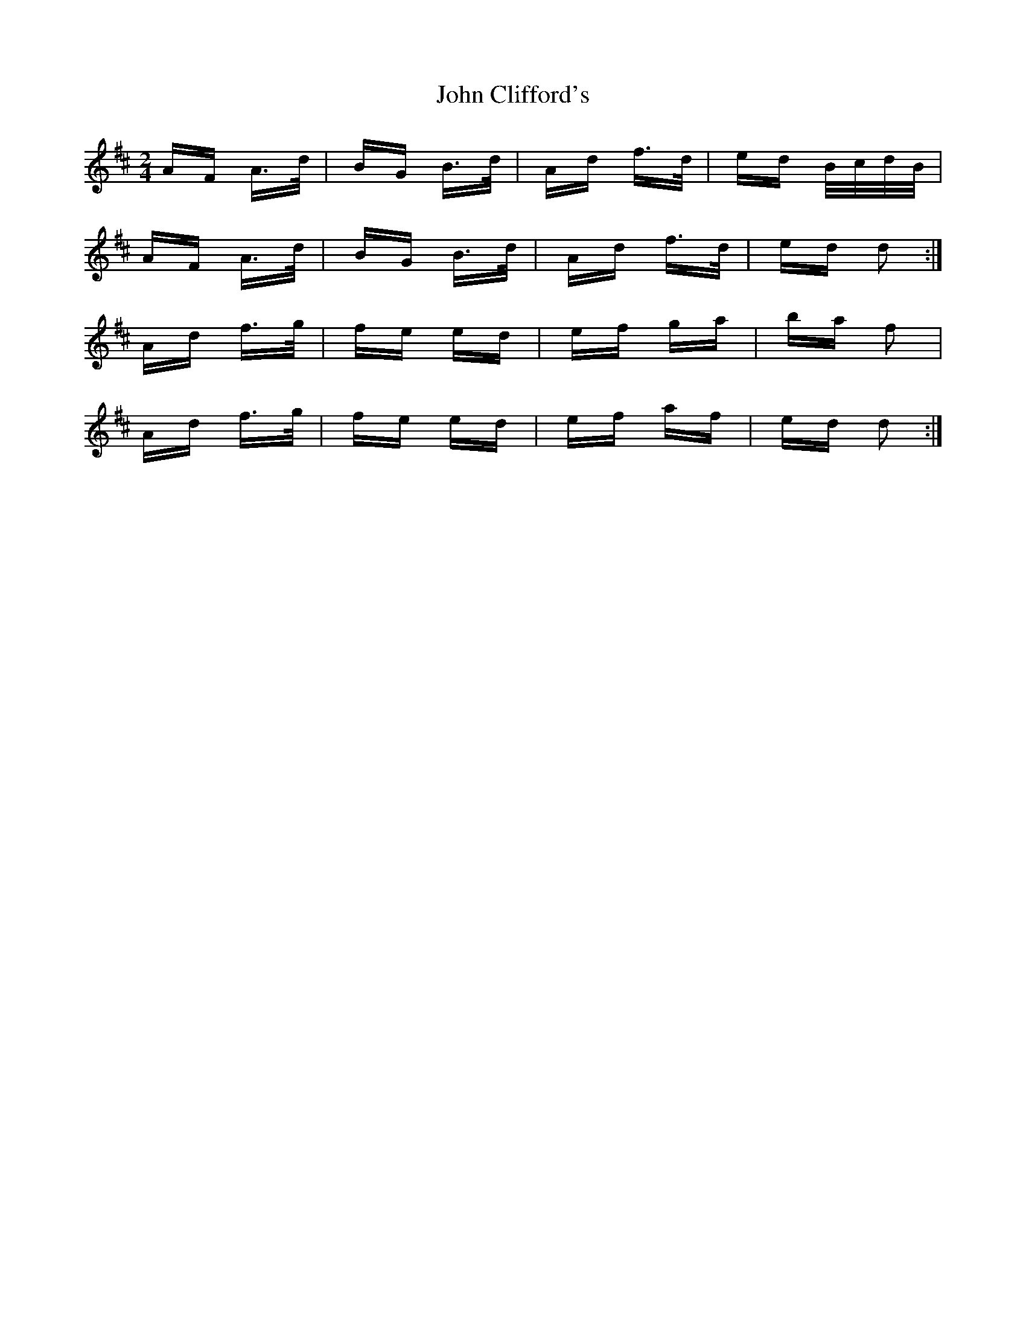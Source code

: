 X: 20364
T: John Clifford's
R: polka
M: 2/4
K: Dmajor
AF A>d|BG B>d|Ad f>d|ed B/c/d/B/|
AF A>d|BG B>d|Ad f>d|ed d2:|
Ad f>g|fe ed|ef ga|ba f2|
Ad f>g|fe ed|ef af|ed d2:|

